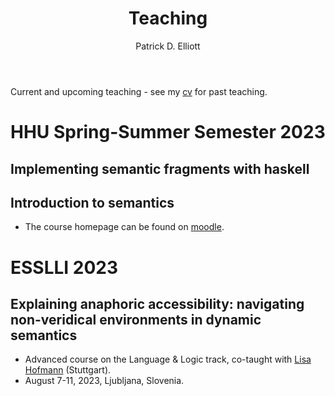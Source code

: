 #+title: Teaching
#+author: Patrick D. Elliott

Current and upcoming teaching - see my [[./pdf/vitae.pdf][cv]] for past teaching.

* HHU Spring-Summer Semester 2023

** Implementing semantic fragments with haskell
  
** Introduction to semantics

- The course homepage can be found on [[https://moodle.phil.hhu.de/course/view.php?id=1373][moodle]].
  
* ESSLLI 2023

** Explaining anaphoric accessibility: navigating non-veridical environments in dynamic semantics

- Advanced course on the Language & Logic track, co-taught with [[https://lihofmann.github.io/][Lisa Hofmann]] (Stuttgart).
- August 7-11, 2023, Ljubljana, Slovenia.
